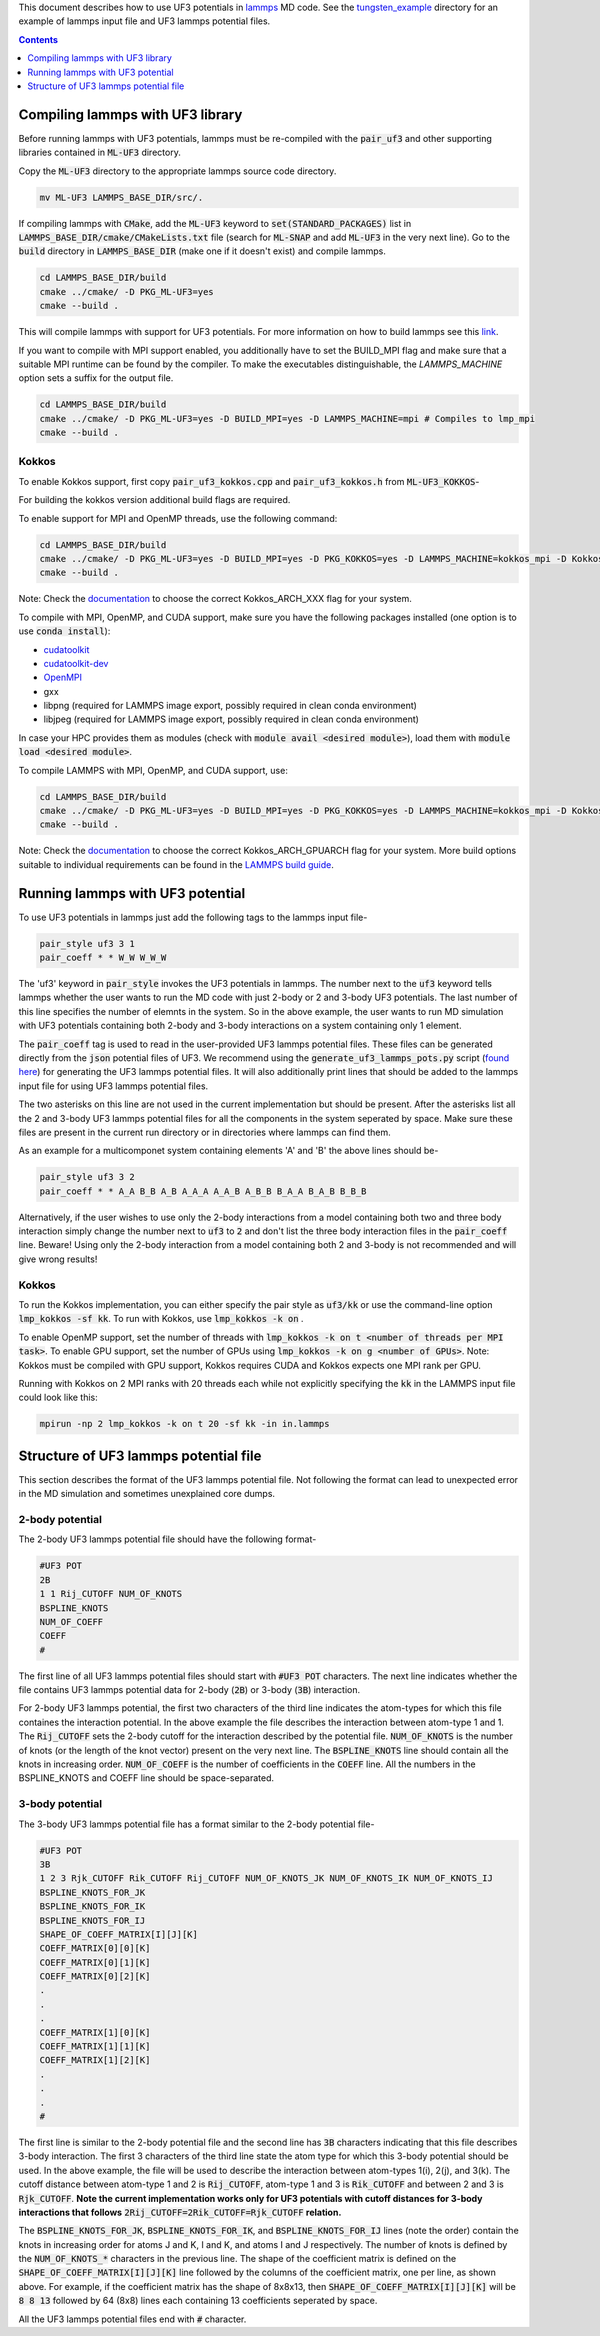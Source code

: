This document describes how to use UF3 potentials in `lammps <https://www.lammps.org/>`_ MD code. See the `tungsten_example <https://github.com/monk-04/uf3/tree/lammps_implementation/lammps_plugin/tungsten_example>`_ directory for an example of lammps input file and UF3 lammps potential files.

.. contents:: Contents
	:depth: 1
	:local: 

=====
Compiling lammps with UF3 library
=====

Before running lammps with UF3 potentials, lammps must be re-compiled with the :code:`pair_uf3` and other supporting libraries contained in :code:`ML-UF3` directory.

Copy the :code:`ML-UF3` directory to the appropriate lammps source code directory.

.. code:: bash

   mv ML-UF3 LAMMPS_BASE_DIR/src/.

If compiling lammps with :code:`CMake`, add the :code:`ML-UF3` keyword to :code:`set(STANDARD_PACKAGES)` list in :code:`LAMMPS_BASE_DIR/cmake/CMakeLists.txt` file (search for :code:`ML-SNAP` and add :code:`ML-UF3` in the very next line). Go to the :code:`build` directory in :code:`LAMMPS_BASE_DIR` (make one if it doesn't exist) and compile lammps.

.. code:: bash

 cd LAMMPS_BASE_DIR/build
 cmake ../cmake/ -D PKG_ML-UF3=yes
 cmake --build .

This will compile lammps with support for UF3 potentials. For more information on how to build lammps see this link_.

.. _link: https://docs.lammps.org/Build.html

If you want to compile with MPI support enabled, you additionally have to set the BUILD_MPI flag and make sure that a suitable MPI runtime can be found by the compiler. To make the executables distinguishable, the `LAMMPS_MACHINE` option sets a suffix for the output file.

.. code:: bash

 cd LAMMPS_BASE_DIR/build
 cmake ../cmake/ -D PKG_ML-UF3=yes -D BUILD_MPI=yes -D LAMMPS_MACHINE=mpi # Compiles to lmp_mpi
 cmake --build .

Kokkos
=====
To enable Kokkos support, first copy :code:`pair_uf3_kokkos.cpp` and :code:`pair_uf3_kokkos.h` from :code:`ML-UF3_KOKKOS`-

.. cdoe:: bash

 cp ML-UF3_KOKKOS/* LAMMPS_BASE_DIR/src/KOKKOS/.

For building the kokkos version additional build flags are required.

To enable support for MPI and OpenMP threads, use the following command:

.. code:: bash

 cd LAMMPS_BASE_DIR/build
 cmake ../cmake/ -D PKG_ML-UF3=yes -D BUILD_MPI=yes -D PKG_KOKKOS=yes -D LAMMPS_MACHINE=kokkos_mpi -D Kokkos_ARCH_HOSTARCH=yes -D Kokkos_ENABLE_OPENMP=yes -D BUILD_OMP=yes
 cmake --build .

Note: Check the `documentation <https://docs.lammps.org/Build_extras.html#kokkos>`_ to choose the correct Kokkos_ARCH_XXX flag for your system.

To compile with MPI, OpenMP, and CUDA support, make sure you have the following packages installed (one option is to use :code:`conda install`):

- `cudatoolkit <https://anaconda.org/conda-forge/cudatoolkit>`_
- `cudatoolkit-dev <https://anaconda.org/conda-forge/cudatoolkit-dev>`_
- `OpenMPI <https://anaconda.org/conda-forge/cuda-c-compiler>`_
- gxx
- libpng (required for LAMMPS image export, possibly required in clean conda environment)
- libjpeg (required for LAMMPS image export, possibly required in clean conda environment)

In case your HPC provides them as modules (check with :code:`module avail <desired module>`), load them with :code:`module load <desired module>`.

To compile LAMMPS with MPI, OpenMP, and CUDA support, use:

.. code:: bash

 cd LAMMPS_BASE_DIR/build
 cmake ../cmake/ -D PKG_ML-UF3=yes -D BUILD_MPI=yes -D PKG_KOKKOS=yes -D LAMMPS_MACHINE=kokkos_mpi -D Kokkos_ARCH_HOSTARCH=yes -D Kokkos_ENABLE_OPENMP=yes -D BUILD_OMP=yes -D -D Kokkos_ENABLE_CUDA=yes -D Kokkos_ARCH_GPUARCH=yes -D CMAKE_CXX_COMPILER=${HOME}/lammps/lib/kokkos/bin/nvcc_wrapper
 cmake --build .

Note: Check the `documentation <https://docs.lammps.org/Build_extras.html#kokkos>`_ to choose the correct Kokkos_ARCH_GPUARCH flag for your system. More build options suitable to individual requirements can be found in the `LAMMPS build guide <https://docs.lammps.org/Build_extras.html#kokkos>`_.

=====
Running lammps with UF3 potential
=====

To use UF3 potentials in lammps just add the following tags to the lammps input file-

.. code:: bash

    pair_style uf3 3 1
    pair_coeff * * W_W W_W_W

The 'uf3' keyword in :code:`pair_style` invokes the UF3 potentials in lammps. The number next to the :code:`uf3` keyword tells lammps whether the user wants to run the MD code with just 2-body or 2 and 3-body UF3 potentials. The last number of this line specifies the number of elemnts in the system. So in the above example, the user wants to run MD simulation with UF3 potentials containing both 2-body and 3-body interactions on a system containing only 1 element.

The :code:`pair_coeff` tag is used to read in the user-provided UF3 lammps potential files. These files can be generated directly from the :code:`json` potential files of UF3. We recommend using the :code:`generate_uf3_lammps_pots.py` script (`found here <https://github.com/monk-04/uf3/tree/lammps_implementation/lammps_plugin/scripts>`_) for generating the UF3 lammps potential files. It will also additionally print lines that should be added to the lammps input file for using UF3 lammps potential files.

The two asterisks on this line are not used in the current implementation but should be present. After the asterisks list all the 2 and 3-body UF3 lammps potential files for all the components in the system seperated by space. Make sure these files are present in the current run directory or in directories where lammps can find them.

As an example for a multicomponet system containing elements 'A' and 'B' the above lines should be-

.. code:: bash

   pair_style uf3 3 2
   pair_coeff * * A_A B_B A_B A_A_A A_A_B A_B_B B_A_A B_A_B B_B_B
   
Alternatively, if the user wishes to use only the 2-body interactions from a model containing both two and three body interaction simply change the number next to :code:`uf3` to :code:`2` and don't list the three body interaction files in the :code:`pair_coeff` line. Beware! Using only the 2-body interaction from a model containing both 2 and 3-body is not recommended and will give wrong results!

.. code:: bash
  pair_style uf3 2 2
  pair_coeff * * A_A A_B B_B
  

Kokkos
=====

To run the Kokkos implementation, you can either specify the pair style as :code:`uf3/kk` or use the command-line option :code:`lmp_kokkos -sf kk`. To run with Kokkos, use :code:`lmp_kokkos -k on` .

To enable OpenMP support, set the number of threads with :code:`lmp_kokkos -k on t <number of threads per MPI task>`.
To enable GPU support, set the number of GPUs using :code:`lmp_kokkos -k on g <number of GPUs>`. Note: Kokkos must be compiled with GPU support, Kokkos requires CUDA and Kokkos expects one MPI rank per GPU.

Running with Kokkos on 2 MPI ranks with 20 threads each while not explicitly specifying the :code:`kk` in the LAMMPS input file could look like this:

.. code:: bash

    mpirun -np 2 lmp_kokkos -k on t 20 -sf kk -in in.lammps
   
   

=====
Structure of UF3 lammps potential file
=====

This section describes the format of the UF3 lammps potential file. Not following the format can lead to unexpected error in the MD simulation and sometimes unexplained core dumps.


2-body potential
====

The 2-body UF3 lammps potential file should have the following format-

.. code:: bash

    #UF3 POT
    2B
    1 1 Rij_CUTOFF NUM_OF_KNOTS
    BSPLINE_KNOTS
    NUM_OF_COEFF
    COEFF
    #

The first line of all UF3 lammps potential files should start with :code:`#UF3 POT` characters. The next line indicates whether the file contains UF3 lammps potential data for 2-body (:code:`2B`) or 3-body (:code:`3B`) interaction.

For 2-body UF3 lammps potential, the first two characters of the third line indicates the atom-types for which this file containes the interaction potential. In the above example the file describes the interaction between atom-type 1 and 1.
The :code:`Rij_CUTOFF` sets the 2-body cutoff for the interaction described by the potential file. :code:`NUM_OF_KNOTS` is the number of knots (or the length of the knot vector) present on the very next line. The :code:`BSPLINE_KNOTS` line should contain all the knots in increasing order. :code:`NUM_OF_COEFF` is the number of coefficients in the :code:`COEFF` line. All the numbers in the BSPLINE_KNOTS and COEFF line should be space-separated. 

3-body potential
====

The 3-body UF3 lammps potential file has a format similar to the 2-body potential file-

.. code:: bash

    #UF3 POT
    3B
    1 2 3 Rjk_CUTOFF Rik_CUTOFF Rij_CUTOFF NUM_OF_KNOTS_JK NUM_OF_KNOTS_IK NUM_OF_KNOTS_IJ
    BSPLINE_KNOTS_FOR_JK
    BSPLINE_KNOTS_FOR_IK
    BSPLINE_KNOTS_FOR_IJ
    SHAPE_OF_COEFF_MATRIX[I][J][K]
    COEFF_MATRIX[0][0][K]
    COEFF_MATRIX[0][1][K]
    COEFF_MATRIX[0][2][K]
    .
    .
    .
    COEFF_MATRIX[1][0][K]
    COEFF_MATRIX[1][1][K]
    COEFF_MATRIX[1][2][K]
    .
    .
    .
    #


The first line is similar to the 2-body potential file and the second line has :code:`3B` characters indicating that this file describes 3-body interaction. The first 3 characters of the third line state the atom type for which this 3-body potential should be used. In the above example, the file will be used to describe the interaction between atom-types 1(i), 2(j), and 3(k). The cutoff distance between atom-type 1 and 2 is :code:`Rij_CUTOFF`, atom-type 1 and 3 is :code:`Rik_CUTOFF` and between 2 and 3 is :code:`Rjk_CUTOFF`. **Note the current implementation works only for UF3 potentials with cutoff distances for 3-body interactions that follows** :code:`2Rij_CUTOFF=2Rik_CUTOFF=Rjk_CUTOFF` **relation.**

The :code:`BSPLINE_KNOTS_FOR_JK`, :code:`BSPLINE_KNOTS_FOR_IK`, and :code:`BSPLINE_KNOTS_FOR_IJ` lines (note the order) contain the knots in increasing order for atoms J and K, I and K, and atoms I and J respectively. The number of knots is defined by the :code:`NUM_OF_KNOTS_*` characters in the previous line.
The shape of the coefficient matrix is defined on the :code:`SHAPE_OF_COEFF_MATRIX[I][J][K]` line followed by the columns of the coefficient matrix, one per line, as shown above. For example, if the coefficient matrix has the shape of 8x8x13, then :code:`SHAPE_OF_COEFF_MATRIX[I][J][K]` will be :code:`8 8 13` followed by 64 (8x8) lines each containing 13 coefficients seperated by space.

All the UF3 lammps potential files end with :code:`#` character.
